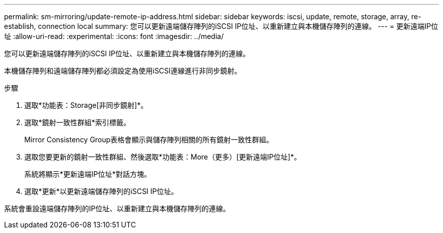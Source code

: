 ---
permalink: sm-mirroring/update-remote-ip-address.html 
sidebar: sidebar 
keywords: iscsi, update, remote, storage, array, re-establish, connection local 
summary: 您可以更新遠端儲存陣列的iSCSI IP位址、以重新建立與本機儲存陣列的連線。 
---
= 更新遠端IP位址
:allow-uri-read: 
:experimental: 
:icons: font
:imagesdir: ../media/


[role="lead"]
您可以更新遠端儲存陣列的iSCSI IP位址、以重新建立與本機儲存陣列的連線。

本機儲存陣列和遠端儲存陣列都必須設定為使用iSCSI連線進行非同步鏡射。

.步驟
. 選取*功能表：Storage[非同步鏡射]*。
. 選取*鏡射一致性群組*索引標籤。
+
Mirror Consistency Group表格會顯示與儲存陣列相關的所有鏡射一致性群組。

. 選取您要更新的鏡射一致性群組、然後選取*功能表：More（更多）[更新遠端IP位址]*。
+
系統將顯示*更新遠端IP位址*對話方塊。

. 選取*更新*以更新遠端儲存陣列的iSCSI IP位址。


系統會重設遠端儲存陣列的IP位址、以重新建立與本機儲存陣列的連線。
